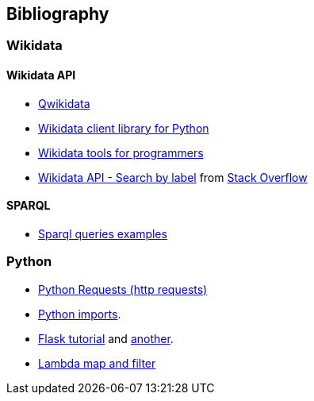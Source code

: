 [[section-bibliography]]
== Bibliography

=== Wikidata

==== Wikidata API
* https://qwikidata.readthedocs.io/en/stable/readme.html[Qwikidata]
* https://wikidata.readthedocs.io/en/stable/index.html[Wikidata client library for Python]
* https://www.wikidata.org/wiki/Wikidata:Tools/For_programmers[Wikidata tools for programmers]
* https://www.wikidata.org/w/api.php?action=help&modules=wbsearchentities[Wikidata API - Search by label]
from https://stackoverflow.com/questions/27452656/wikidata-entity-value-from-name[Stack Overflow]

==== SPARQL
* https://janakiev.com/blog/wikidata-mayors/[Sparql queries examples]

=== Python
* https://requests.kennethreitz.org/en/master/[Python Requests (http requests)]
* https://stackoverflow.com/questions/2349991/how-to-import-other-python-files[Python imports].
* https://medium.com/@onejohi/building-a-simple-rest-api-with-python-and-flask-b404371dc699[Flask tutorial] and
 https://www.youtube.com/watch?v=PTZiDnuC86g[another].
* https://medium.com/better-programming/lambda-map-and-filter-in-python-4935f248593[Lambda map and filter]

